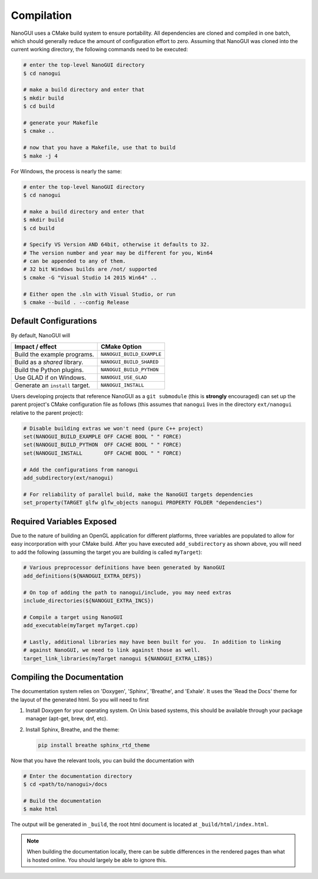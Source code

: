 Compilation
========================================================================================

NanoGUI uses a CMake build system to ensure portability. All dependencies are
cloned and compiled in one batch, which should generally reduce the amount of
configuration effort to zero. Assuming that NanoGUI was cloned into the current
working directory, the following commands need to be executed:

.. code-block:: bash

   # enter the top-level NanoGUI directory
   $ cd nanogui

   # make a build directory and enter that
   $ mkdir build
   $ cd build

   # generate your Makefile
   $ cmake ..

   # now that you have a Makefile, use that to build
   $ make -j 4

For Windows, the process is nearly the same:

.. code-block:: bash

   # enter the top-level NanoGUI directory
   $ cd nanogui

   # make a build directory and enter that
   $ mkdir build
   $ cd build

   # Specify VS Version AND 64bit, otherwise it defaults to 32.
   # The version number and year may be different for you, Win64
   # can be appended to any of them.
   # 32 bit Windows builds are /not/ supported
   $ cmake -G "Visual Studio 14 2015 Win64" ..

   # Either open the .sln with Visual Studio, or run
   $ cmake --build . --config Release

Default Configurations
----------------------------------------------------------------------------------------

By default, NanoGUI will

+---------------------------------+---------------------------+
| Impact / effect                 | CMake Option              |
+=================================+===========================+
| Build the example programs.     | ``NANOGUI_BUILD_EXAMPLE`` |
+---------------------------------+---------------------------+
| Build as a *shared* library.    | ``NANOGUI_BUILD_SHARED``  |
+---------------------------------+---------------------------+
| Build the Python plugins.       | ``NANOGUI_BUILD_PYTHON``  |
+---------------------------------+---------------------------+
| Use GLAD if on Windows.         | ``NANOGUI_USE_GLAD``      |
+---------------------------------+---------------------------+
| Generate an ``install`` target. | ``NANOGUI_INSTALL``       |
+---------------------------------+---------------------------+

Users developing projects that reference NanoGUI as a ``git submodule`` (this
is **strongly** encouraged) can set up the parent project's CMake configuration
file as follows (this assumes that ``nanogui`` lives in the directory
``ext/nanogui`` relative to the parent project):

.. code-block:: cmake

    # Disable building extras we won't need (pure C++ project)
    set(NANOGUI_BUILD_EXAMPLE OFF CACHE BOOL " " FORCE)
    set(NANOGUI_BUILD_PYTHON  OFF CACHE BOOL " " FORCE)
    set(NANOGUI_INSTALL       OFF CACHE BOOL " " FORCE)

    # Add the configurations from nanogui
    add_subdirectory(ext/nanogui)

    # For reliability of parallel build, make the NanoGUI targets dependencies
    set_property(TARGET glfw glfw_objects nanogui PROPERTY FOLDER "dependencies")

Required Variables Exposed
----------------------------------------------------------------------------------------

Due to the nature of building an OpenGL application for different platforms, three
variables are populated to allow for easy incorporation with your CMake build.  After
you have executed ``add_subdirectory`` as shown above, you will need to add the
following (assuming the target you are building is called ``myTarget``):

.. code-block:: cmake

   # Various preprocessor definitions have been generated by NanoGUI
   add_definitions(${NANOGUI_EXTRA_DEFS})

   # On top of adding the path to nanogui/include, you may need extras
   include_directories(${NANOGUI_EXTRA_INCS})

   # Compile a target using NanoGUI
   add_executable(myTarget myTarget.cpp)

   # Lastly, additional libraries may have been built for you.  In addition to linking
   # against NanoGUI, we need to link against those as well.
   target_link_libraries(myTarget nanogui ${NANOGUI_EXTRA_LIBS})

.. nanogui_compiling_the_docs:

Compiling the Documentation
----------------------------------------------------------------------------------------

The documentation system relies on 'Doxygen', 'Sphinx', 'Breathe', and
'Exhale'.  It uses the 'Read the Docs' theme for the layout of the generated
html.  So you will need to first

1. Install Doxygen for your operating system.  On Unix based systems, this
   should be available through your package manager (apt-get, brew, dnf, etc).

2. Install Sphinx, Breathe, and the theme:

   .. code-block:: py

      pip install breathe sphinx_rtd_theme

Now that you have the relevant tools, you can build the documentation with

.. code-block:: bash

   # Enter the documentation directory
   $ cd <path/to/nanogui>/docs

   # Build the documentation
   $ make html

The output will be generated in ``_build``, the root html document is located
at ``_build/html/index.html``.

.. note::

   When building the documentation locally, there can be subtle differences in
   the rendered pages than what is hosted online.  You should largely be able
   to ignore this.

